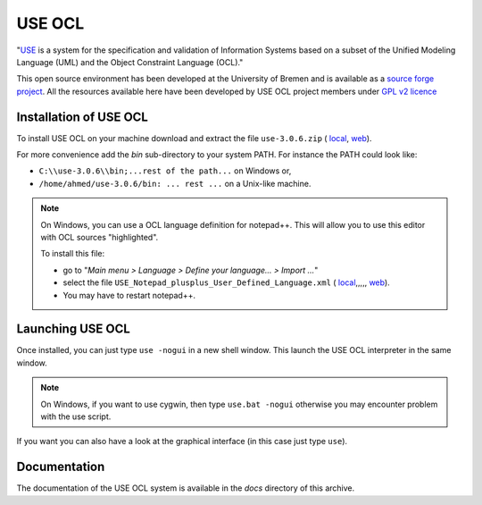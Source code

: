 USE OCL
=======

"`USE`_ is a system for the specification and validation of Information Systems
based on a subset of the Unified Modeling Language (UML) and the
Object Constraint Language (OCL)."

This open source environment has been developed at the University of Bremen and
is available as a `source forge project`_. All the resources available here
have been developed by USE OCL project members under `GPL v2 licence`_

Installation of USE OCL
-----------------------

To install USE OCL on your machine download and extract the file |use-3.0.6.zip|.

For more convenience add the *bin* sub-directory to your system PATH.
For instance the PATH could look like:

*  ``C:\\use-3.0.6\\bin;...rest of the path...`` on Windows or,
*  ``/home/ahmed/use-3.0.6/bin: ... rest ...`` on a Unix-like machine.

.. NOTE::
    On Windows, you can use a OCL language definition for notepad++.
    This will allow you to use this editor with OCL sources "highlighted".

    To install this file:

    * go to "*Main menu > Language > Define your language... > Import ...*\ "
    * select the file |USE_Notepad_plusplus_User_Defined_Language.xml|.
    * You may have to restart notepad++.

Launching USE OCL
-----------------

Once installed, you can just type ``use -nogui`` in a new shell window.
This launch the USE OCL interpreter in the same window.

.. image:: media/USEOCL-shell.jpg

.. NOTE::   On Windows, if you want to use cygwin, then type ``use.bat -nogui``
            otherwise you may encounter problem with the use script.

If you want you can also have a look at the graphical interface (in this case
just type ``use``).

.. image:: media/USEOCL-gui.jpg


Documentation
-------------

The documentation of the USE OCL system is available in the *docs*
directory of this archive.

.. |use-3.0.6.zip| replace::
   ``use-3.0.6.zip`` (
   `local <../../tools/useocl/install/use-3.0.6.zip>`__,
   `web <http://sourceforge.net/projects/useocl/files/USE/3.0.0/>`__)

.. |USE_Notepad_plusplus_User_Defined_Language.xml| replace::
   ``USE_Notepad_plusplus_User_Defined_Language.xml`` (
   `local <../../tools/useocl/install/Win/USE_Notepad_plusplus_User_Defined_Language.xml>`__,,,,,
   `web <http://sourceforge.net/projects/useocl/files/Misc/>`__)

.. _USE: http://sourceforge.net/projects/useocl/
.. _`source forge project`: http://sourceforge.net/projects/useocl/
.. _`GPL v2 licence`: http://www.gnu.org/licenses/gpl-2.0.html
